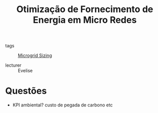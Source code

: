 #+title: Otimização de Fornecimento de Energia em Micro Redes
- tags :: [[file:20210423224944-microgrid_sizing.org][Microgrid Sizing]]

- lecturer :: Evelise

* Questões
  - KPI ambiental? custo de pegada de carbono etc
